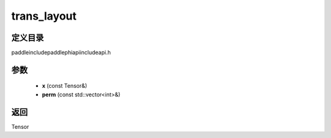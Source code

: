 .. _cn_api_paddle_experimental_trans_layout:

trans_layout
-------------------------------

.. cpp:function:: Tensor trans_layout ( const Tensor & x , const std::vector<int> & perm ) ;



定义目录
:::::::::::::::::::::
paddle\include\paddle\phi\api\include\api.h

参数
:::::::::::::::::::::
	- **x** (const Tensor&)
	- **perm** (const std::vector<int>&)

返回
:::::::::::::::::::::
Tensor
